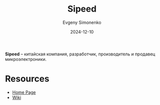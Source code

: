 :PROPERTIES:
:ID:       2bdab81a-8fb7-4656-b467-311b5452adb7
:END:
#+TITLE: Sipeed
#+AUTHOR: Evgeny Simonenko
#+LANGUAGE: Russian
#+LICENSE: CC BY-SA 4.0
#+DATE: 2024-12-10

*Sipeed* -- китайская компания, разработчик, производитель и продавец микроэлектроники.

* Resources

- [[https://sipeed.com/][Home Page]]
- [[https://wiki.sipeed.com/en/index.html][Wiki]]
